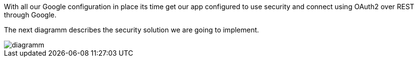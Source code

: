 With all our Google configuration in place its time get our app configured to use security and connect using
OAuth2 over REST through Google.

The next diagramm describes the security solution we are going to implement.

image::diagramm.png[]

